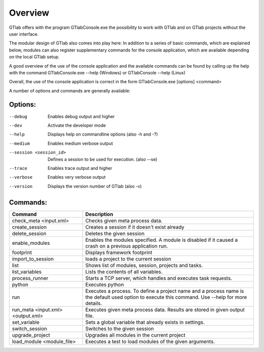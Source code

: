 Overview
========

GTlab offers with the program GTlabConsole.exe the possibility to work with GTlab and on GTlab projects without the user interface.

The modular design of GTlab also comes into play here:
In addition to a series of basic commands, which are explained below, modules can also register supplementary commands for the console application, which are available depending on the local GTlab setup.

A good overview of the use of the console application and the available commands can be found by calling up the help with the command
GTlabConsole.exe --help (Windows) or GTlabConsole --help (Linux)

Overall, the use of the console application is correct in the form GTlabConsole.exe [options] <command>

A number of options and commands are generally available:

Options:
^^^^^^^^
--debug							Enables debug output and higher
--dev							Activate the developer mode
--help							Displays help on commandline options (also -h and -?)
--medium						Enables medium verbose output
--session <session_id>			Defines a session to be used for execution. (also --se)
--trace							Enables trace output and higher
--verbose						Enables very verbose output
--version						Displays the version number of GTlab (also -v)
   
Commands:	
^^^^^^^^^ 
.. list-table::
   :header-rows: 1
   :widths: 30 70

   * - Command
     - Description
   * - check_meta <input.xml>
     - Checks given meta process data.
   * - create_session
     - Creates a session if it doesn't exist already
   * - delete_session
     - Deletes the given session	
   * - enable_modules
     - Enables the modules specified. A module is disabled if it caused a crash on a previous application run.	
   * - footprint
     - Displays framework footprint				
   * - import_to_session
     - loads a project to the current session
   * - list
     - Shows list of modules, session, projects and tasks.
   * - list_variables
     - Lists the contents of all variables.
   * - process_runner
     - Starts a TCP server, which handles and executes task requests.
   * - python
     - Executes python
   * - run
     - Executes a process. To define a project name and a process name is the default used option to execute this command. Use --help for more details.	 
   * - run_meta <input.xml> <output.xml>
     - Executes given meta process data. Results are stored in given output file.
   * - set_variable
     - Sets a global variable that already exists in settings.	 						
   * - switch_session
     - Switches to the given session
   * - upgrade_project
     - Upgrades all modules in the current project	   
   * - load_module	<module_file>
     - Executes a test to load modules of the given arguments.	 						
						
